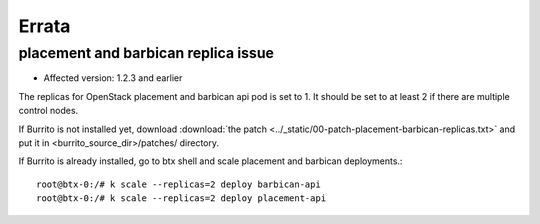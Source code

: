 Errata
=======

placement and barbican replica issue
-------------------------------------

* Affected version: 1.2.3 and earlier

The replicas for OpenStack placement and barbican api pod is set to 1.
It should be set to at least 2 if there are multiple control nodes.

If Burrito is not installed yet,
download :download:`the patch <../_static/00-patch-placement-barbican-replicas.txt>` and
put it in <burrito_source_dir>/patches/ directory.

If Burrito is already installed, 
go to btx shell and scale placement and barbican deployments.::

    root@btx-0:/# k scale --replicas=2 deploy barbican-api 
    root@btx-0:/# k scale --replicas=2 deploy placement-api

